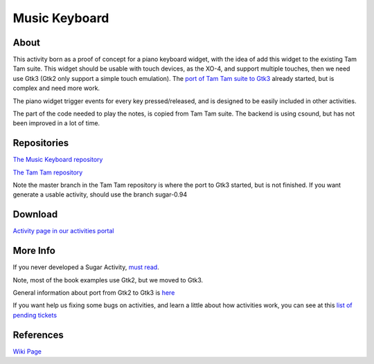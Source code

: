 ==============
Music Keyboard
==============

.. image :: ../images/musickeyboard.png

About
-----

This activity born as a proof of concept for a piano keyboard widget, with the idea of add this widget to the existing Tam Tam suite. This widget should be usable with touch devices, as the XO-4, and support multiple touches, then we need use Gtk3 (Gtk2 only support a simple touch emulation). The `port of Tam Tam suite to Gtk3 <http://wiki.sugarlabs.org/go/Features/GTK3/Porting/TamTam>`_ already started, but is complex and need more work.

The piano widget trigger events for every key pressed/released, and is designed to be easily included in other activities.

The part of the code needed to play the notes, is copied from Tam Tam suite. The backend is using csound, but has not been improved in a lot of time.


Repositories
------------
`The Music Keyboard repository <https://github.com/godiard/music-keyboard-activity>`_

`The Tam Tam repository <https://git.sugarlabs.org/tamtam>`_

Note the master branch in the Tam Tam repository is where the port to Gtk3 started, but is not finished. If you want generate a usable activity, should use the branch sugar-0.94


Download
--------
`Activity page in our activities portal <http://activities.sugarlabs.org/sugar/addon/4654>`_

More Info
---------
If you never developed a Sugar Activity, `must read <http://www.flossmanuals.net/make-your-own-sugar-activities/>`_.

Note, most of the book examples use Gtk2, but we moved to Gtk3.

General information about port from Gtk2 to Gtk3 is `here <http://wiki.sugarlabs.org/go/Features/GTK3/Porting>`_

If you want help us fixing some bugs on activities, and learn a little about how activities work, you can see at this `list of pending tickets <http://dev.laptop.org/~gonzalo/bugs_index.html>`_

References
----------
`Wiki Page <http://wiki.sugarlabs.org/go/Activities/Music_Keyboard>`_